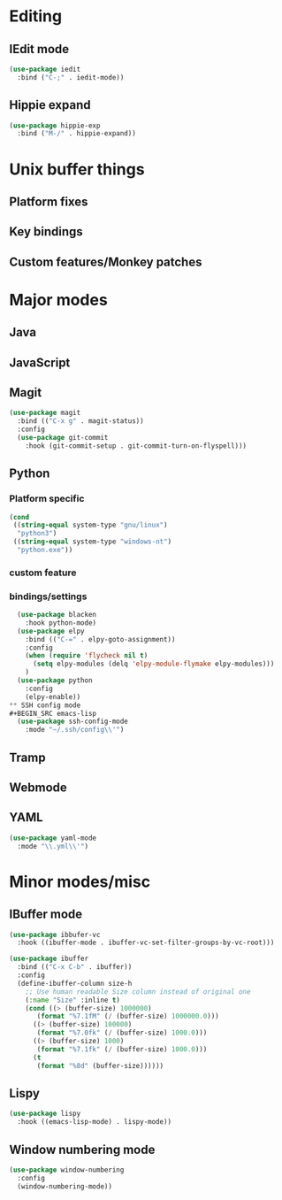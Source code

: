 * Editing
** IEdit mode
#+BEGIN_SRC emacs-lisp
  (use-package iedit
    :bind ("C-;" . iedit-mode))
#+END_SRC
** Hippie expand
#+BEGIN_SRC emacs-lisp
  (use-package hippie-exp
    :bind ("M-/" . hippie-expand))
#+END_SRC
* Unix buffer things
** Platform fixes
** Key bindings
** Custom features/Monkey patches
* Major modes
** Java
** JavaScript
** Magit
#+BEGIN_SRC emacs-lisp
  (use-package magit
    :bind (("C-x g" . magit-status))
    :config
    (use-package git-commit
      :hook (git-commit-setup . git-commit-turn-on-flyspell)))
#+END_SRC
** Python
*** Platform specific
#+BEGIN_SRC emacs-lisp
  (cond
   ((string-equal system-type "gnu/linux")
    "python3")
   ((string-equal system-type "windows-nt")
    "python.exe"))
#+END_SRC
*** custom feature
*** bindings/settings
#+begin_src emacs-lisp
  (use-package blacken
    :hook python-mode)
  (use-package elpy
    :bind (("C-=" . elpy-goto-assignment))
    :config
    (when (require 'flycheck nil t)
      (setq elpy-modules (delq 'elpy-module-flymake elpy-modules)))
    )
  (use-package python
    :config
    (elpy-enable))
** SSH config mode
#+BEGIN_SRC emacs-lisp
  (use-package ssh-config-mode
    :mode "~/.ssh/config\\'")
#+END_SRC
** Tramp
** Webmode
** YAML
#+BEGIN_SRC emacs-lisp
  (use-package yaml-mode
    :mode "\\.yml\\'")
#+END_SRC
* Minor modes/misc
** IBuffer mode
#+BEGIN_SRC emacs-lisp
  (use-package ibbufer-vc
    :hook ((ibuffer-mode . ibuffer-vc-set-filter-groups-by-vc-root)))

  (use-package ibuffer
    :bind (("C-x C-b" . ibuffer))
    :config
    (define-ibuffer-column size-h
      ;; Use human readable Size column instead of original one
      (:name "Size" :inline t)
      (cond ((> (buffer-size) 1000000)
	     (format "%7.1fM" (/ (buffer-size) 1000000.0)))
	    ((> (buffer-size) 100000)
	     (format "%7.0fk" (/ (buffer-size) 1000.0)))
	    ((> (buffer-size) 1000)
	     (format "%7.1fk" (/ (buffer-size) 1000.0)))
	    (t
	     (format "%8d" (buffer-size))))))
#+END_SRC
** Lispy
#+BEGIN_SRC emacs-lisp
  (use-package lispy
    :hook ((emacs-lisp-mode) . lispy-mode))
#+END_SRC
** Window numbering mode
#+BEGIN_SRC emacs-lisp
  (use-package window-numbering
    :config
    (window-numbering-mode))
#+END_SRC
